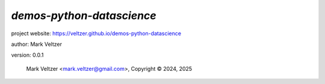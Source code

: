 ==========================
*demos-python-datascience*
==========================

.. image:: https://img.shields.io/pypi/v/demos-python-datascience

.. image:: https://img.shields.io/github/license/veltzer/demos-python-datascience

.. image:: https://img.shields.io/badge/code%20style-black-000000.svg

project website: https://veltzer.github.io/demos-python-datascience

author: Mark Veltzer

version: 0.0.1

	Mark Veltzer <mark.veltzer@gmail.com>, Copyright © 2024, 2025
